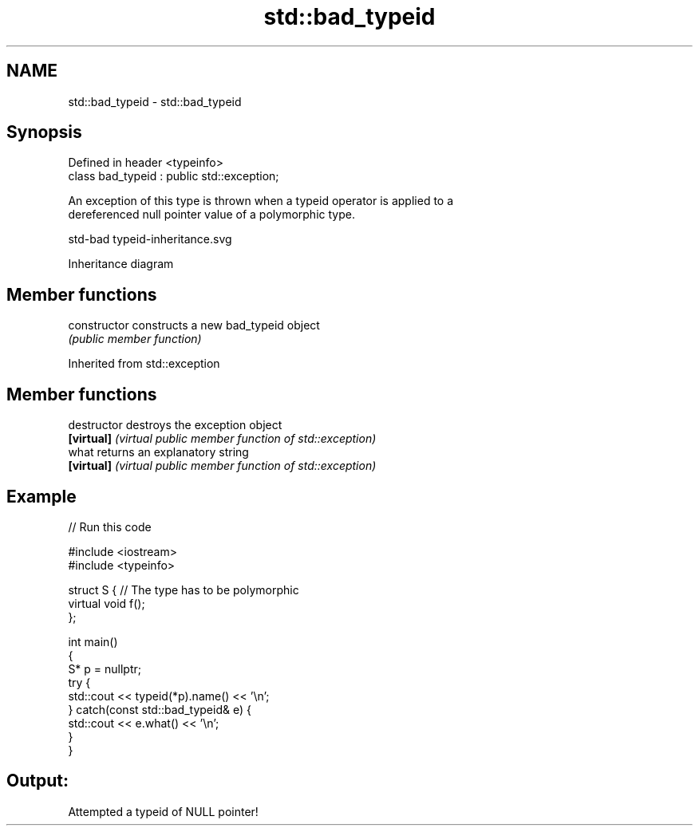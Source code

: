 .TH std::bad_typeid 3 "2019.08.27" "http://cppreference.com" "C++ Standard Libary"
.SH NAME
std::bad_typeid \- std::bad_typeid

.SH Synopsis
   Defined in header <typeinfo>
   class bad_typeid : public std::exception;

   An exception of this type is thrown when a typeid operator is applied to a
   dereferenced null pointer value of a polymorphic type.

   std-bad typeid-inheritance.svg

                                   Inheritance diagram

.SH Member functions

   constructor   constructs a new bad_typeid object
                 \fI(public member function)\fP

Inherited from std::exception

.SH Member functions

   destructor   destroys the exception object
   \fB[virtual]\fP    \fI(virtual public member function of std::exception)\fP
   what         returns an explanatory string
   \fB[virtual]\fP    \fI(virtual public member function of std::exception)\fP

.SH Example

   
// Run this code

 #include <iostream>
 #include <typeinfo>

 struct S { // The type has to be polymorphic
     virtual void f();
 };

 int main()
 {
     S* p = nullptr;
     try {
         std::cout << typeid(*p).name() << '\\n';
     } catch(const std::bad_typeid& e) {
         std::cout << e.what() << '\\n';
     }
 }

.SH Output:

 Attempted a typeid of NULL pointer!
